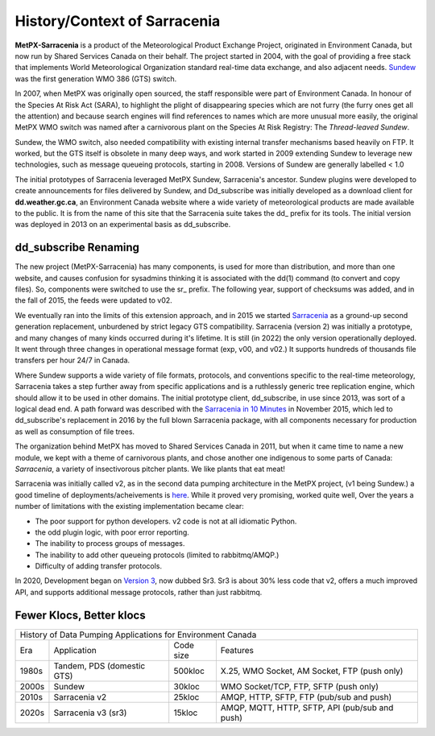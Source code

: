 =============================
History/Context of Sarracenia
=============================

**MetPX-Sarracenia** is a product of the Meteorological Product Exchange Project, 
originated in Environment Canada, but now run by Shared Services Canada on their 
behalf. The project started in 2004, with the goal of providing a free stack that 
implements World Meteorological Organization standard real-time data exchange, 
and also adjacent needs.  `Sundew <https://github.com/MetPX/Sundew>`_ was the 
first generation WMO 386 (GTS) switch.

In 2007, when MetPX was originally open sourced, the staff responsible were part of
Environment Canada. In honour of the Species At Risk Act (SARA), to highlight the plight
of disappearing species which are not furry (the furry ones get all the attention) and
because search engines will find references to names which are more unusual more easily,
the original MetPX WMO switch was named after a carnivorous plant on the Species At
Risk Registry: The *Thread-leaved Sundew*.

Sundew, the WMO switch, also needed compatibility with existing internal transfer 
mechanisms based heavily on FTP. It worked, but the GTS itself is obsolete in many 
deep ways, and work started in 2009 extending Sundew to leverage new technologies, 
such as message queueing protocols, starting in 2008. Versions of Sundew are 
generally labelled < 1.0

The initial prototypes of Sarracenia leveraged MetPX Sundew, Sarracenia's ancestor. 
Sundew plugins were developed to create announcements for files delivered by Sundew,
and Dd_subscribe was initially developed as a download client for **dd.weather.gc.ca**, an
Environment Canada website where a wide variety of meteorological products are made
available to the public. It is from the name of this site that the Sarracenia
suite takes the dd\_ prefix for its tools. The initial version was deployed in
2013 on an experimental basis as dd_subscribe. 

dd_subscribe Renaming
---------------------

The new project (MetPX-Sarracenia) has many components, is used for more than
distribution, and more than one website, and causes confusion for sysadmins thinking
it is associated with the dd(1) command (to convert and copy files).  So, components
were switched to use the sr\_ prefix. The following year, support of 
checksums was added, and in the fall of 2015, the feeds were updated to v02.

We eventually ran into the limits of this extension approach, and in 2015 we 
started `Sarracenia <https://github.com/MetPX/Sarracenia>`_
as a ground-up second generation replacement, unburdened by strict legacy GTS compatibility.
Sarracenia (version 2) was initially a prototype, and many changes of many kinds occurred during it's lifetime.
It is still (in 2022) the only version operationally deployed. It went through three changes in operational
message format (exp, v00, and v02.) It supports hundreds of thousands file transfers per hour 24/7
in Canada.

Where Sundew supports a wide variety of file formats, protocols, and conventions
specific to the real-time meteorology, Sarracenia takes a step further away from
specific applications and is a ruthlessly generic tree replication engine, which
should allow it to be used in other domains. The initial prototype client, dd_subscribe,
in use since 2013, was sort of a logical dead end. A path forward was described
with the `Sarracenia in 10 Minutes <https://www.youtube.com/watch?v=G47DRwzwckk>`_
in November 2015, which led to dd_subscribe's replacement in 2016 by the full blown 
Sarracenia package, with all components necessary for production as well as 
consumption of file trees.

The organization behind MetPX has moved to Shared Services Canada in 2011, but when
it came time to name a new module, we kept with a theme of carnivorous plants, and
chose another one indigenous to some parts of Canada: *Sarracenia*, a variety
of insectivorous pitcher plants. We like plants that eat meat!

Sarracenia was initially called v2, as in the second data pumping architecture
in the MetPX project, (v1 being Sundew.) a good timeline of deployments/acheivements
is `here <mesh_gts.html#Maturity>`_. While it proved very promising, 
worked quite well, Over the years a number of limitations with the existing 
implementation became clear:

* The poor support for python developers. v2 code is not at all idiomatic Python.
* the odd plugin logic, with poor error reporting.
* The inability to process groups of messages.
* The inability to add other queueing protocols (limited to rabbitmq/AMQP.)
* Difficulty of adding transfer protocols.

In 2020, Development began on `Version 3 <../Contribution/v03.html>`_, now
dubbed Sr3. Sr3 is about 30% less code that v2, offers a much improved API,
and supports additional message protocols, rather than just rabbitmq.

Fewer Klocs, Better klocs
-------------------------

+-------+----------------------------+------------+---------------------------------------------------+
|                        History of Data Pumping Applications for Environment Canada                  |
+-------+----------------------------+------------+---------------------------------------------------+
| Era   | Application                | Code size  | Features                                          |
+-------+----------------------------+------------+---------------------------------------------------+
| 1980s | Tandem, PDS (domestic GTS) |  500kloc   | X.25, WMO Socket, AM Socket, FTP (push only)      |
+-------+----------------------------+------------+---------------------------------------------------+
| 2000s | Sundew                     |   30kloc   | WMO Socket/TCP, FTP, SFTP (push only)             |
+-------+----------------------------+------------+---------------------------------------------------+
| 2010s | Sarracenia v2              |   25kloc   | AMQP, HTTP, SFTP, FTP (pub/sub and push)          |
+-------+----------------------------+------------+---------------------------------------------------+
| 2020s | Sarracenia v3 (sr3)        |   15kloc   | AMQP, MQTT, HTTP, SFTP, API (pub/sub and push)    |
+-------+----------------------------+------------+---------------------------------------------------+

